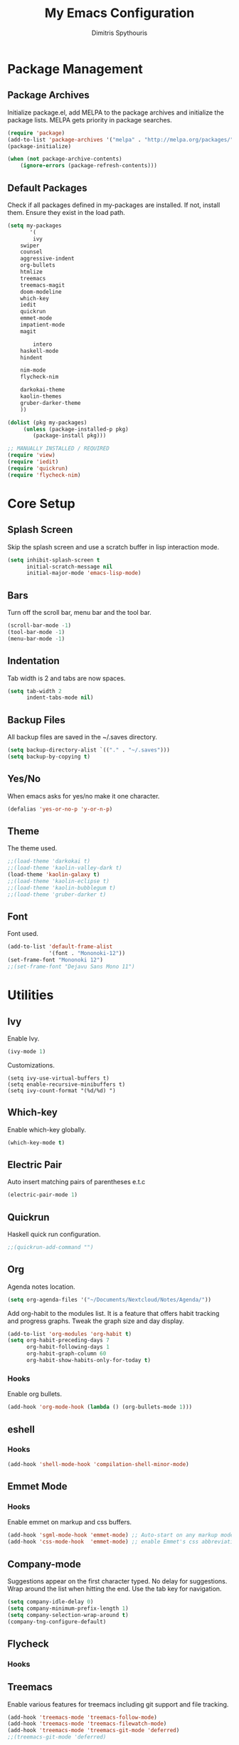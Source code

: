 #+TITLE: My Emacs Configuration
#+AUTHOR: Dimitris Spythouris
#+STARTUP: overview
#+OPTIONS: num:nil
# #+SETUPFILE: https://fniessen.github.io/org-html-themes/setup/theme-readtheorg.setup

* Package Management
** Package Archives
Initialize package.el, add MELPA to the package archives and initialize the package lists.
MELPA gets priority in package searches.
#+BEGIN_SRC emacs-lisp
(require 'package)
(add-to-list 'package-archives '("melpa" . "http://melpa.org/packages/"))
(package-initialize)

(when (not package-archive-contents)
    (ignore-errors (package-refresh-contents)))
#+END_SRC

** Default Packages
Check if all packages defined in my-packages are installed.
If not, install them. Ensure they exist in the load path.
#+BEGIN_SRC emacs-lisp
(setq my-packages
       '(
        ivy
	swiper
	counsel
	aggressive-indent
	org-bullets
	htmlize
	treemacs
	treemacs-magit
	doom-modeline
	which-key
	iedit
	quickrun
	emmet-mode
	impatient-mode
	magit

        intero
	haskell-mode
	hindent

	nim-mode
	flycheck-nim
	
	darkokai-theme
	kaolin-themes
	gruber-darker-theme
	))
	  
(dolist (pkg my-packages)
     (unless (package-installed-p pkg)
	    (package-install pkg)))

;; MANUALLY INSTALLED / REQUIRED
(require 'view)
(require 'iedit)
(require 'quickrun)
(require 'flycheck-nim)
#+END_SRC

* Core Setup
** Splash Screen
Skip the splash screen and use a scratch buffer in lisp interaction mode.
#+BEGIN_SRC emacs-lisp
(setq inhibit-splash-screen t
      initial-scratch-message nil
      initial-major-mode 'emacs-lisp-mode)
#+END_SRC

** Bars
Turn off the scroll bar, menu bar and the tool bar.
#+BEGIN_SRC emacs-lisp
(scroll-bar-mode -1)
(tool-bar-mode -1)
(menu-bar-mode -1)
#+END_SRC

** Indentation
Tab width is 2 and tabs are now spaces.
#+BEGIN_SRC emacs-lisp
(setq tab-width 2
      indent-tabs-mode nil)
#+END_SRC

** Backup Files
All backup files are saved in the ~/.saves directory.
#+BEGIN_SRC emacs-lisp
(setq backup-directory-alist `(("." . "~/.saves")))
(setq backup-by-copying t)
#+END_SRC

** Yes/No
When emacs asks for yes/no make it one character.
#+BEGIN_SRC emacs-lisp
(defalias 'yes-or-no-p 'y-or-n-p)
#+END_SRC

** Theme

The theme used.
#+BEGIN_SRC emacs-lisp
;;(load-theme 'darkokai t)
;;(load-theme 'kaolin-valley-dark t)
(load-theme 'kaolin-galaxy t)
;;(load-theme 'kaolin-eclipse t)
;;(load-theme 'kaolin-bubblegum t)
;;(load-theme 'gruber-darker t)
#+END_SRC

** Font

Font used.
#+BEGIN_SRC emacs-lisp
(add-to-list 'default-frame-alist
             '(font . "Mononoki-12"))
(set-frame-font "Mononoki 12")
;;(set-frame-font "Dejavu Sans Mono 11")
#+END_SRC

* Utilities
** Ivy
Enable Ivy.
#+BEGIN_SRC emacs-lisp
(ivy-mode 1)
#+END_SRC

Customizations.
#+BEGIN_SRC 
(setq ivy-use-virtual-buffers t)
(setq enable-recursive-minibuffers t)
(setq ivy-count-format "(%d/%d) ")
#+END_SRC

** Which-key
Enable which-key globally.
#+BEGIN_SRC emacs-lisp
(which-key-mode t)
#+END_SRC

** Electric Pair
Auto insert matching pairs of parentheses e.t.c
#+BEGIN_SRC emacs-lisp
(electric-pair-mode 1)
#+END_SRC

** Quickrun
#+END_SRC
Haskell quick run configuration.
#+BEGIN_SRC emacs-lisp
;;(quickrun-add-command "")
#+END_SRC

** Org
Agenda notes location.
#+BEGIN_SRC emacs-lisp
(setq org-agenda-files '("~/Documents/Nextcloud/Notes/Agenda/"))
#+END_SRC

Add org-habit to the modules list. It is a feature that
offers habit tracking and progress graphs. Tweak the graph size and day
display.
#+BEGIN_SRC emacs-lisp
(add-to-list 'org-modules 'org-habit t)
(setq org-habit-preceding-days 7
      org-habit-following-days 1
      org-habit-graph-column 60
      org-habit-show-habits-only-for-today t)
#+END_SRC

*** Hooks
Enable org bullets.
#+BEGIN_SRC emacs-lisp
(add-hook 'org-mode-hook (lambda () (org-bullets-mode 1)))
#+END_SRC

** eshell
*** Hooks
#+BEGIN_SRC emacs-lisp
(add-hook 'shell-mode-hook 'compilation-shell-minor-mode)
#+END_SRC

** Emmet Mode
*** Hooks
Enable emmet on markup and css buffers.
#+BEGIN_SRC emacs-lisp
(add-hook 'sgml-mode-hook 'emmet-mode) ;; Auto-start on any markup modes
(add-hook 'css-mode-hook  'emmet-mode) ;; enable Emmet's css abbreviation.
#+END_SRC

** Company-mode
Suggestions appear on the first character typed.
No delay for suggestions.
Wrap around the list when hitting the end.
Use the tab key for navigation.
#+BEGIN_SRC emacs-lisp
(setq company-idle-delay 0)
(setq company-minimum-prefix-length 1)
(setq company-selection-wrap-around t)
(company-tng-configure-default)
#+END_SRC

** Flycheck
*** Hooks
** Treemacs
Enable various features for treemacs including git support and file tracking.
#+BEGIN_SRC emacs-lisp
(add-hook 'treemacs-mode 'treemacs-follow-mode)
(add-hook 'treemacs-mode 'treemacs-filewatch-mode)
(add-hook 'treemacs-mode 'treemacs-git-mode 'deferred)
;;(treemacs-git-mode 'deferred)
#+END_SRC

** Doom Modeline
Improved modeline.
#+BEGIN_SRC emacs-lisp
(doom-modeline-mode 1)
#+END_SRC

* Keybindings
** Misc
Miscellaneous keybindings that don't fit into any category.
#+BEGIN_SRC emacs-lisp
(global-set-key (kbd "C-v") 'View-scroll-half-page-forward)
(global-set-key (kbd "M-v") 'View-scroll-half-page-backward)

(global-set-key (kbd "M-j") (lambda () (interactive) (join-line -1)))

(global-set-key (kbd "RET") 'newline-and-indent)

(global-set-key (kbd "C-x C-b") 'ibuffer)
(global-set-key (kbd "M-o") 'other-window)

(global-set-key (kbd "<f5>") 'compile)

(global-set-key (kbd "S-C-<left>") 'shrink-window-horizontally)
(global-set-key (kbd "S-C-<right>") 'enlarge-window-horizontally)
(global-set-key (kbd "S-C-<down>") 'shrink-window)
(global-set-key (kbd "S-C-<up>") 'enlarge-window)
#+END_SRC

** Org
Use the suggested keybindings from the manual.
#+BEGIN_SRC emacs-lisp
(global-set-key "\C-cl" 'org-store-link)
(global-set-key "\C-ca" 'org-agenda)
(global-set-key "\C-cc" 'org-capture)
(global-set-key "\C-cb" 'org-switchb)
#+END_SRC

** Magit
Set git-staus to C-x g
#+BEGIN_SRC emacs-lisp
(global-set-key (kbd "C-x g") 'magit-status)
#+END_SRC

** Ivy
Swiper and Counsel bindings for find commands.
#+BEGIN_SRC emacs-lisp
(global-set-key (kbd "\C-s") 'swiper)
(global-set-key (kbd "C-x l") 'counsel-locate)
#+END_SRC

** Quickrun
Quickrun-shell on F6
#+BEGIN_SRC emacs-lisp
(global-set-key (kbd "<f6>") 'quickrun-shell)
#+END_SRC

* Programming Languages
** C
*** Hooks
#+BEGIN_SRC emacs-lisp
(add-hook 'c-mode-hook 'flycheck-mode)
(add-hook 'c-mode-hook 'aggressive-indent-mode)
#+END_SRC

** Nim
*** Hooks
Nim suggest mode on nim buffers.
#+BEGIN_SRC emacs-lisp
(add-hook 'nim-mode-hook 'nimsuggest-mode)
(add-hook 'nim-mode-hook 'flycheck-mode)
(add-hook 'nim-mode-hook 'company-mode)
#+END_SRC

** Haskell
Enable intero globally.
#+BEGIN_SRC emacs-lisp
(intero-global-mode 1)
#+END_SRC
*** Hooks
Enable intero and indentation modes.
#+BEGIN_SRC emacs-lisp
(add-hook 'haskell-mode-hook 'intero-mode)
(add-hook 'haskell-mode-hook 'haskell-indentation-mode)
(add-hook 'haskell-mode-hook 'hindent-mode)
#+END_SRC

** Emacs Lisp
*** Hooks
#+BEGIN_SRC emacs-lisp
(add-hook 'emacs-lisp-mode-hook 'aggressive-indent-mode)
#+END_SRC

** HTML
*** Hooks
#+BEGIN_SRC emacs-lisp
(add-hook 'html-mode-hook 'aggressive-indent-mode)
#+END_SRC

** CSS
*** Hooks
#+BEGIN_SRC emacs-lisp
(add-hook 'css-mode-hook 'aggressive-indent-mode)
(add-hook 'css-mode-hook 'company-mode)
#+END_SRC

** Javascript
*** Hooks
Add js2-mode to javascript buffers and enable eslint with flycheck.
#+BEGIN_SRC emacs-lisp
;;(add-to-list 'auto-mode-alist '("\\.js\\'" . js2-mode))
(add-hook 'js-mode 'flycheck-mode)
#+END_SRC


